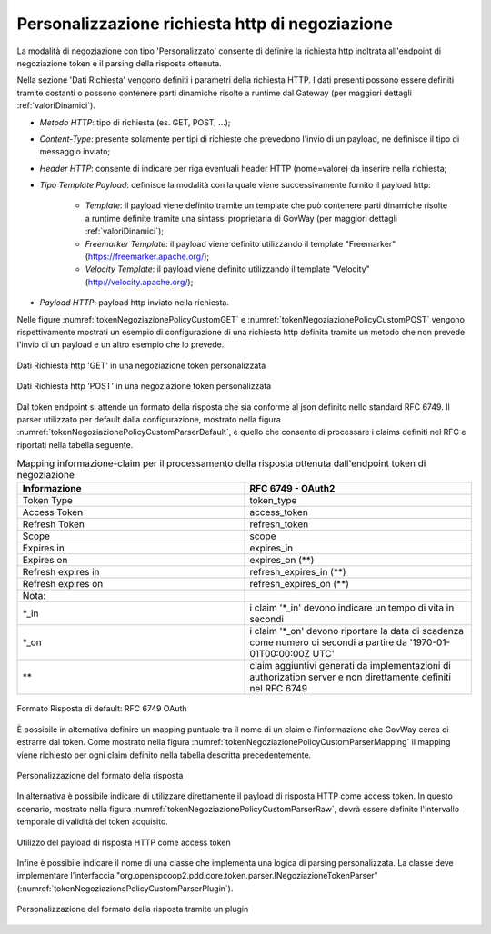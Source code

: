 .. _tokenNegoziazionePolicy_custom:

Personalizzazione richiesta http di negoziazione
-------------------------------------------------

La modalità di negoziazione con tipo 'Personalizzato' consente di definire la richiesta http inoltrata all'endpoint di negoziazione token e il parsing della risposta ottenuta.

Nella sezione 'Dati Richiesta' vengono definiti i parametri della richiesta HTTP. I dati presenti possono essere definiti tramite costanti o possono contenere parti dinamiche risolte a runtime dal Gateway (per maggiori dettagli :ref:`valoriDinamici`). 

-  *Metodo HTTP*: tipo di richiesta (es. GET, POST, ...);

-  *Content-Type*: presente solamente per tipi di richieste che prevedono l'invio di un payload, ne definisce il tipo di messaggio inviato;

-  *Header HTTP*: consente di indicare per riga eventuali header HTTP (nome=valore) da inserire nella richiesta;

-  *Tipo Template Payload*: definisce la modalità con la quale viene successivamente fornito il payload http:

	-  *Template*: il payload viene definito tramite un template che può contenere parti dinamiche risolte a runtime definite tramite una sintassi proprietaria di GovWay (per maggiori dettagli :ref:`valoriDinamici`);

	-  *Freemarker Template*: il payload viene definito utilizzando il template "Freemarker" (https://freemarker.apache.org/);

	-  *Velocity Template*: il payload viene definito utilizzando il template "Velocity" (http://velocity.apache.org/);

- *Payload HTTP*: payload http inviato nella richiesta.

Nelle figure :numref:`tokenNegoziazionePolicyCustomGET` e :numref:`tokenNegoziazionePolicyCustomPOST` vengono rispettivamente mostrati un esempio di configurazione di una richiesta http definita tramite un metodo che non prevede l'invio di un payload e un altro esempio che lo prevede. 


.. figure:: ../../_figure_console/TokenPolicy-negoziazione-custom-GET.png
    :scale: 100%
    :align: center
    :name: tokenNegoziazionePolicyCustomGET

    Dati Richiesta http 'GET' in una negoziazione token personalizzata

.. figure:: ../../_figure_console/TokenPolicy-negoziazione-custom-POST.png
    :scale: 100%
    :align: center
    :name: tokenNegoziazionePolicyCustomPOST

    Dati Richiesta http 'POST' in una negoziazione token personalizzata

Dal token endpoint si attende un formato della risposta che sia conforme al json definito nello standard RFC 6749. Il parser utilizzato per default dalla configurazione, mostrato nella figura :numref:`tokenNegoziazionePolicyCustomParserDefault`, è quello che consente di processare i claims definiti nel RFC e riportati nella tabella seguente.

.. table:: Mapping informazione-claim per il processamento della risposta ottenuta dall'endpoint token di negoziazione
   :widths: 30 30
   :name: mappingClaimsNegoziazioneGwTab

   ==================   ========================================================================================================================
   Informazione         RFC 6749 - OAuth2
   ==================   ========================================================================================================================
   Token Type           token\_type
   Access Token         access\_token  
   Refresh Token        refresh\_token
   Scope                scope
   Expires in           expires\_in
   Expires on           expires\_on (\*\*)
   Refresh expires in   refresh\_expires\_in (\*\*)
   Refresh expires on   refresh\_expires\_on (\*\*)

   Nota:
   \*_in                i claim '\*_in' devono indicare un tempo di vita in secondi
   \*_on                i claim '\*_on' devono riportare la data di scadenza come numero di secondi a partire da '1970-01-01T00:00:00Z UTC'
   \*\*                 claim aggiuntivi generati da implementazioni di authorization server e non direttamente definiti nel RFC 6749
   ==================   ========================================================================================================================

.. figure:: ../../_figure_console/TokenPolicy-negoziazione-custom-parser-default.png
    :scale: 100%
    :align: center
    :name: tokenNegoziazionePolicyCustomParserDefault

    Formato Risposta di default: RFC 6749 OAuth

È possibile in alternativa definire un mapping puntuale tra il nome di un claim e l’informazione che GovWay cerca di estrarre dal token. Come mostrato nella figura :numref:`tokenNegoziazionePolicyCustomParserMapping` il mapping viene richiesto per ogni claim definito nella tabella descritta precedentemente.

.. figure:: ../../_figure_console/TokenPolicy-negoziazione-custom-parser-mapping.png
    :scale: 100%
    :align: center
    :name: tokenNegoziazionePolicyCustomParserMapping

    Personalizzazione del formato della risposta

In alternativa è possibile indicare di utilizzare direttamente il payload di risposta HTTP come access token. In questo scenario, mostrato nella figura :numref:`tokenNegoziazionePolicyCustomParserRaw`, dovrà essere definito l'intervallo temporale di validità del token acquisito.

.. figure:: ../../_figure_console/TokenPolicy-negoziazione-custom-parser-raw.png
    :scale: 100%
    :align: center
    :name: tokenNegoziazionePolicyCustomParserRaw

    Utilizzo del payload di risposta HTTP come access token

Infine è possibile indicare il nome di una classe che implementa una logica di parsing personalizzata. La classe deve implementare l’interfaccia "org.openspcoop2.pdd.core.token.parser.INegoziazioneTokenParser" (:numref:`tokenNegoziazionePolicyCustomParserPlugin`).

.. figure:: ../../_figure_console/TokenPolicy-negoziazione-custom-parser-plugin.png
    :scale: 100%
    :align: center
    :name: tokenNegoziazionePolicyCustomParserPlugin

    Personalizzazione del formato della risposta tramite un plugin
